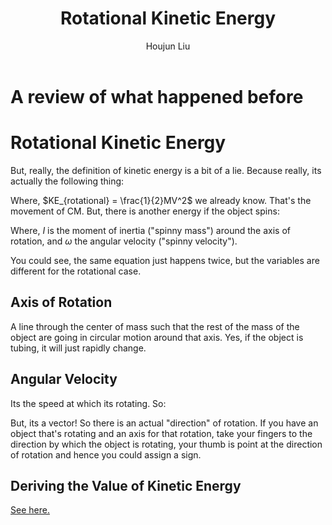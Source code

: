 #+TITLE: Rotational Kinetic Energy
#+AUTHOR: Houjun Liu
#+COURSE: PHYS360
#+SOURCE: KBPHYS360MasterIndex

* A review of what happened before

\begin{align}
PE &= mg \Delta h \\
KE &= \frac{1}{2} mv^2
\end{align}

* Rotational Kinetic Energy
But, really, the definition of kinetic energy is a bit of a lie. Because really, its actually the following thing:

\begin{equation}
KE_{total} = KE_{translational} + KE_{rotational}
\end{equation}

Where, $KE_{rotational} = \frac{1}{2}MV^2$ we already know. That's the movement of CM. But, there is another energy if the object spins:

\begin{equation}
KE_{rotational} = \frac{1}{2}I\omega^2
\end{equation}

Where, $I$ is the moment of inertia ("spinny mass") around the axis of rotation, and $\omega$ the angular velocity ("spinny velocity").

You could see, the same equation just happens twice, but the variables are different for the rotational case.


** Axis of Rotation
A line through the center of mass such that the rest of the mass of the object are going in circular motion around that axis. Yes, if the object is tubing, it will just rapidly change.

** Angular Velocity
Its the speed at which its rotating. So:

\begin{equation}
||\vec{\omega}|| = \frac{d\theta}{dt}
\end{equation}

But, its a vector! So there is an actual "direction" of rotation. If you have an object that's rotating and an axis for that rotation, take your fingers to the direction by which the object is rotating, your thumb is point at the direction of rotation and hence you could assign a sign.

** Deriving the Value of Kinetic Energy
[[file:KBhPHYS360RotationalKineticEnergyDerivation.org][See here.]]
